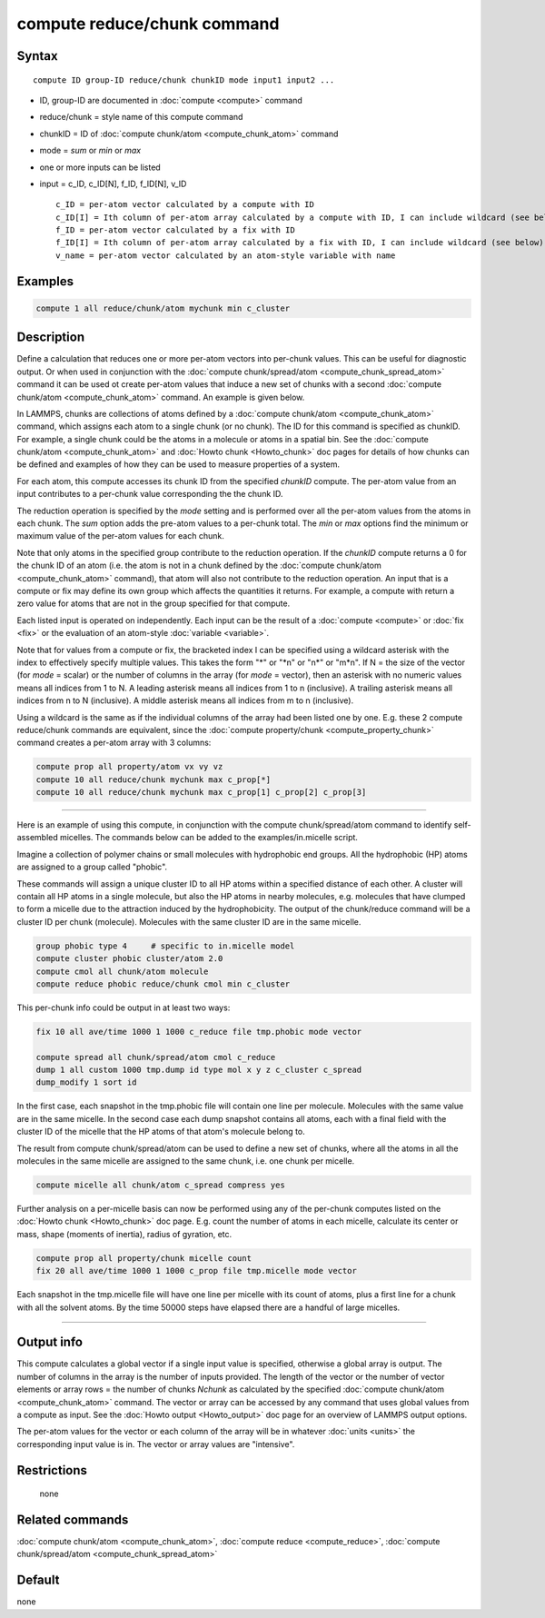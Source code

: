 .. index:: compute reduce/chunk

compute reduce/chunk command
============================

Syntax
""""""

.. parsed-literal::

   compute ID group-ID reduce/chunk chunkID mode input1 input2 ...

* ID, group-ID are documented in :doc:`compute <compute>` command
* reduce/chunk = style name of this compute command
* chunkID = ID of :doc:`compute chunk/atom <compute_chunk_atom>` command
* mode = *sum* or *min* or *max*
* one or more inputs can be listed
* input = c_ID, c_ID[N], f_ID, f_ID[N], v_ID

  .. parsed-literal::

       c_ID = per-atom vector calculated by a compute with ID
       c_ID[I] = Ith column of per-atom array calculated by a compute with ID, I can include wildcard (see below)
       f_ID = per-atom vector calculated by a fix with ID
       f_ID[I] = Ith column of per-atom array calculated by a fix with ID, I can include wildcard (see below)
       v_name = per-atom vector calculated by an atom-style variable with name

Examples
""""""""

.. code-block:: LAMMPS

   compute 1 all reduce/chunk/atom mychunk min c_cluster

Description
"""""""""""

Define a calculation that reduces one or more per-atom vectors into
per-chunk values.  This can be useful for diagnostic output.  Or when
used in conjunction with the :doc:`compute chunk/spread/atom <compute_chunk_spread_atom>` command it can be
used ot create per-atom values that induce a new set of chunks with a
second :doc:`compute chunk/atom <compute_chunk_atom>` command.  An
example is given below.

In LAMMPS, chunks are collections of atoms defined by a :doc:`compute chunk/atom <compute_chunk_atom>` command, which assigns each atom
to a single chunk (or no chunk).  The ID for this command is specified
as chunkID.  For example, a single chunk could be the atoms in a
molecule or atoms in a spatial bin.  See the :doc:`compute chunk/atom <compute_chunk_atom>` and :doc:`Howto chunk <Howto_chunk>`
doc pages for details of how chunks can be defined and examples of how
they can be used to measure properties of a system.

For each atom, this compute accesses its chunk ID from the specified
*chunkID* compute.  The per-atom value from an input contributes
to a per-chunk value corresponding the the chunk ID.

The reduction operation is specified by the *mode* setting and is
performed over all the per-atom values from the atoms in each chunk.
The *sum* option adds the pre-atom values to a per-chunk total.  The
*min* or *max* options find the minimum or maximum value of the
per-atom values for each chunk.

Note that only atoms in the specified group contribute to the
reduction operation.  If the *chunkID* compute returns a 0 for the
chunk ID of an atom (i.e. the atom is not in a chunk defined by the
:doc:`compute chunk/atom <compute_chunk_atom>` command), that atom will
also not contribute to the reduction operation.  An input that is a
compute or fix may define its own group which affects the quantities
it returns.  For example, a compute with return a zero value for atoms
that are not in the group specified for that compute.

Each listed input is operated on independently.  Each input can be the
result of a :doc:`compute <compute>` or :doc:`fix <fix>` or the evaluation
of an atom-style :doc:`variable <variable>`.

Note that for values from a compute or fix, the bracketed index I can
be specified using a wildcard asterisk with the index to effectively
specify multiple values.  This takes the form "\*" or "\*n" or "n\*" or
"m\*n".  If N = the size of the vector (for *mode* = scalar) or the
number of columns in the array (for *mode* = vector), then an asterisk
with no numeric values means all indices from 1 to N.  A leading
asterisk means all indices from 1 to n (inclusive).  A trailing
asterisk means all indices from n to N (inclusive).  A middle asterisk
means all indices from m to n (inclusive).

Using a wildcard is the same as if the individual columns of the array
had been listed one by one.  E.g. these 2 compute reduce/chunk
commands are equivalent, since the :doc:`compute property/chunk <compute_property_chunk>` command creates a per-atom
array with 3 columns:

.. code-block:: LAMMPS

   compute prop all property/atom vx vy vz
   compute 10 all reduce/chunk mychunk max c_prop[*]
   compute 10 all reduce/chunk mychunk max c_prop[1] c_prop[2] c_prop[3]

----------

Here is an example of using this compute, in conjunction with the
compute chunk/spread/atom command to identify self-assembled micelles.
The commands below can be added to the examples/in.micelle script.

Imagine a collection of polymer chains or small molecules with
hydrophobic end groups.  All the hydrophobic (HP) atoms are assigned
to a group called "phobic".

These commands will assign a unique cluster ID to all HP atoms within
a specified distance of each other.  A cluster will contain all HP
atoms in a single molecule, but also the HP atoms in nearby molecules,
e.g. molecules that have clumped to form a micelle due to the
attraction induced by the hydrophobicity.  The output of the
chunk/reduce command will be a cluster ID per chunk (molecule).
Molecules with the same cluster ID are in the same micelle.

.. code-block:: LAMMPS

   group phobic type 4     # specific to in.micelle model
   compute cluster phobic cluster/atom 2.0
   compute cmol all chunk/atom molecule
   compute reduce phobic reduce/chunk cmol min c_cluster

This per-chunk info could be output in at least two ways:

.. code-block:: LAMMPS

   fix 10 all ave/time 1000 1 1000 c_reduce file tmp.phobic mode vector

   compute spread all chunk/spread/atom cmol c_reduce
   dump 1 all custom 1000 tmp.dump id type mol x y z c_cluster c_spread
   dump_modify 1 sort id

In the first case, each snapshot in the tmp.phobic file will contain
one line per molecule.  Molecules with the same value are in the same
micelle.  In the second case each dump snapshot contains all atoms,
each with a final field with the cluster ID of the micelle that the HP
atoms of that atom's molecule belong to.

The result from compute chunk/spread/atom can be used to define a new
set of chunks, where all the atoms in all the molecules in the same
micelle are assigned to the same chunk, i.e. one chunk per micelle.

.. code-block:: LAMMPS

   compute micelle all chunk/atom c_spread compress yes

Further analysis on a per-micelle basis can now be performed using any
of the per-chunk computes listed on the :doc:`Howto chunk <Howto_chunk>`
doc page.  E.g. count the number of atoms in each micelle, calculate
its center or mass, shape (moments of inertia), radius of gyration,
etc.

.. code-block:: LAMMPS

   compute prop all property/chunk micelle count
   fix 20 all ave/time 1000 1 1000 c_prop file tmp.micelle mode vector

Each snapshot in the tmp.micelle file will have one line per micelle
with its count of atoms, plus a first line for a chunk with all the
solvent atoms.  By the time 50000 steps have elapsed there are a
handful of large micelles.

----------

Output info
"""""""""""

This compute calculates a global vector if a single input value is
specified, otherwise a global array is output.  The number of columns
in the array is the number of inputs provided.  The length of the
vector or the number of vector elements or array rows = the number of
chunks *Nchunk* as calculated by the specified :doc:`compute chunk/atom <compute_chunk_atom>` command.  The vector or array can
be accessed by any command that uses global values from a compute as
input.  See the :doc:`Howto output <Howto_output>` doc page for an
overview of LAMMPS output options.

The per-atom values for the vector or each column of the array will be
in whatever :doc:`units <units>` the corresponding input value is in.
The vector or array values are "intensive".

Restrictions
""""""""""""
 none

Related commands
""""""""""""""""

:doc:`compute chunk/atom <compute_chunk_atom>`, :doc:`compute reduce <compute_reduce>`, :doc:`compute chunk/spread/atom <compute_chunk_spread_atom>`

Default
"""""""

none
